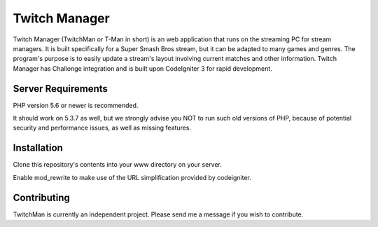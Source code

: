 ##############
Twitch Manager
##############

Twitch Manager (TwitchMan or T-Man in short) is an web application that runs
on the streaming PC for stream managers. It is built specifically for a
Super Smash Bros stream, but it can be adapted to many games and genres.
The program's purpose is to easily update a stream's layout involving current
matches and other information. Twitch Manager has Challonge integration and
is built upon CodeIgniter 3 for rapid development.

*******************
Server Requirements
*******************

PHP version 5.6 or newer is recommended.

It should work on 5.3.7 as well, but we strongly advise you NOT to run
such old versions of PHP, because of potential security and performance
issues, as well as missing features.

************
Installation
************

Clone this repository's contents into your www directory on your server.

Enable mod_rewrite to make use of the URL simplification provided by codeigniter.

************
Contributing
************

TwitchMan is currently an independent project. Please send me a message if you
wish to contribute.